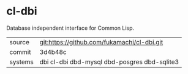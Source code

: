 * cl-dbi

Database independent interface for Common Lisp.

|---------+----------------------------------------------|
| source  | git:https://github.com/fukamachi/cl-dbi.git  |
| commit  | 3d4b48c                                      |
| systems | dbi cl-dbi dbd-mysql dbd-posgres dbd-sqlite3 |
|---------+----------------------------------------------|
